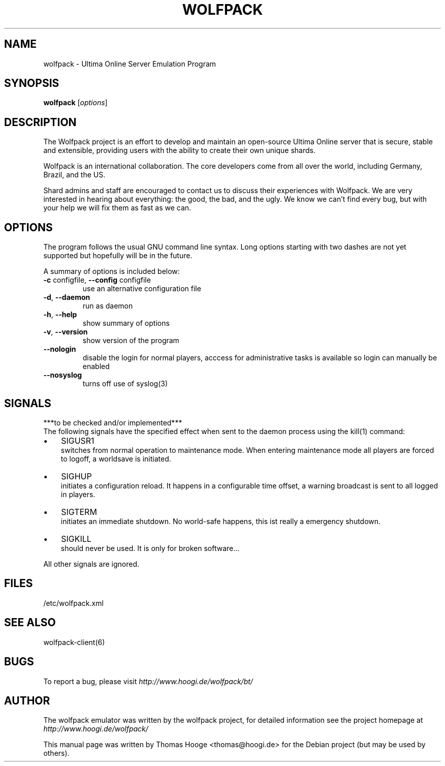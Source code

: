 .TH "WOLFPACK" "6" "December 24, 2016" "Vers. 12.9.17 beta" "Games"
.SH "NAME"
wolfpack \- Ultima Online Server Emulation Program

.SH "SYNOPSIS"
.B wolfpack
.RI [ options \]

.SH "DESCRIPTION"
.hy
.ad b
The Wolfpack project is an effort to develop and maintain an open\-source
Ultima Online server that is secure, stable and extensible, providing users
with the ability to create their own unique shards.

Wolfpack is an international collaboration. The core developers come from
all over the world, including Germany, Brazil, and the US.

Shard admins and staff are encouraged to contact us to discuss their
experiences with Wolfpack. We are very interested in hearing about 
everything: the good, the bad, and the ugly.
We know we can't find every bug, but with your help we will fix them as
fast as we can. 

.SH "OPTIONS"
The program follows the usual GNU command line syntax.
Long options starting with two dashes are not yet supported
but hopefully will be in the future.

A summary of options is included below:
.TP
\fB\-c\fR configfile, \fB\-\-config\fR configfile 
use an alternative configuration file
.TP
\fB\-d\fR, \fB\-\-daemon\fR 
run as daemon
.TP
\fB\-h\fR, \fB\-\-help\fR 
show summary of options
.TP
\fB\-v\fR, \fB\-\-version\fR 
show version of the program
.TP
\fB\-\-nologin\fR
disable the login for normal players, acccess for administrative
tasks is available so login can manually be enabled 
.TP
\fB\-\-nosyslog\fR 
turns off use of syslog(3)

.SH "SIGNALS"
***to be checked and/or implemented***
.br
The following signals have the specified effect when sent to the
daemon process using the kill(1) command:
.PP
.ad l
.TP 3
\(bu
SIGUSR1
.br
switches from normal operation to maintenance mode. 
When entering maintenance mode all players are forced to logoff,
a worldsave is initiated.
.TP
\(bu
SIGHUP
.br
initiates a configuration reload. It happens in a configurable
time offset, a warning broadcast is sent to all logged in players.
.TP
\(bu
SIGTERM
.br
initiates an immediate shutdown. No world-safe happens,
this ist really a emergency shutdown.
.TP
\(bu
SIGKILL
.br
should never be used. It is only for broken software...
.PP
.ad b
All other signals are ignored.

.SH "FILES"
/etc/wolfpack.xml

.SH "SEE ALSO"
wolfpack\-client(6)

.SH "BUGS"
To report a bug, please visit \fIhttp://www.hoogi.de/wolfpack/bt/\fR

.SH "AUTHOR"
The wolfpack emulator was written by the wolfpack project, for
detailed information see the project homepage at 
\fIhttp://www.hoogi.de/wolfpack/\fR

This manual page was written by Thomas Hooge <thomas@hoogi.de> for the
Debian project (but may be used by others).
